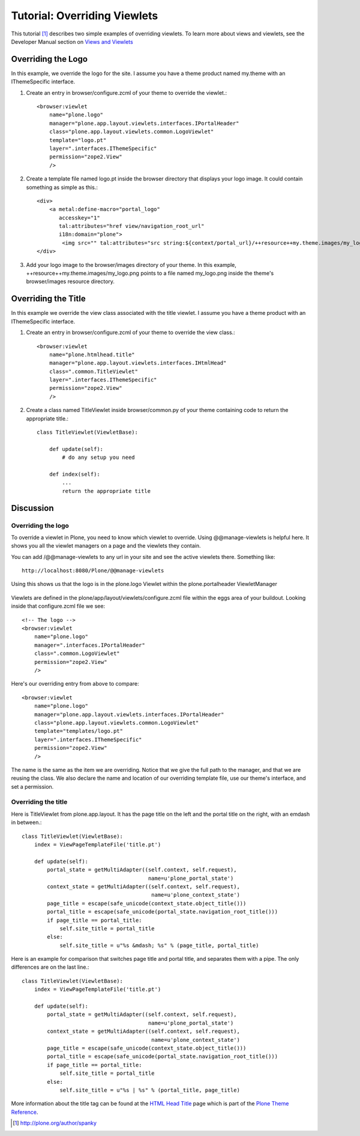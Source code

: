 =============================
Tutorial: Overriding Viewlets
=============================

This tutorial [1]_ describes two simple examples of overriding viewlets. To learn more about views and viewlets, see the Developer Manual section on `Views and Viewlets`_


Overriding the Logo
-------------------

In this example, we override the logo for the site. I assume you have a theme product named my.theme with an IThemeSpecific interface. 

#. Create an entry in browser/configure.zcml of your theme to override the viewlet.::

    <browser:viewlet
        name="plone.logo"
        manager="plone.app.layout.viewlets.interfaces.IPortalHeader"
        class="plone.app.layout.viewlets.common.LogoViewlet"
        template="logo.pt"
        layer=".interfaces.IThemeSpecific"
        permission="zope2.View"
        />

#. Create a template file named logo.pt inside the browser directory that displays your logo image. It could contain something as simple as this.::

    <div>
        <a metal:define-macro="portal_logo"
           accesskey="1"
           tal:attributes="href view/navigation_root_url"
           i18n:domain="plone">
            <img src="" tal:attributes="src string:${context/portal_url}/++resource++my.theme.images/my_logo.png" alt="some alternative text" /></a>
    </div>

#. Add your logo image to the browser/images directory of your theme. In this example, ++resource++my.theme.images/my_logo.png points to a file named my_logo.png inside the theme's browser/images resource directory.


Overriding the Title
--------------------

In this example we override the view class associated with the title viewlet. I assume you have a theme product with an IThemeSpecific interface. 

#. Create an entry in browser/configure.zcml of your theme to override the view class.::

    <browser:viewlet
        name="plone.htmlhead.title"
        manager="plone.app.layout.viewlets.interfaces.IHtmlHead"
        class=".common.TitleViewlet"
        layer=".interfaces.IThemeSpecific"
        permission="zope2.View" 
        />

#. Create a class named TitleViewlet inside browser/common.py of your theme containing code to return the appropriate title.::

    class TitleViewlet(ViewletBase):
    
        def update(self):
            # do any setup you need
            
        def index(self):
            ...
            return the appropriate title
        

Discussion
----------

Overriding the logo
^^^^^^^^^^^^^^^^^^^

To override a viewlet in Plone, you need to know which viewlet to override. Using @@manage-viewlets is helpful here. It shows you all the viewlet managers on a page and the viewlets they contain.

You can add /@@manage-viewlets to any url in your site and see the active viewlets there. Something like::

    http://localhost:8080/Plone/@@manage-viewlets

Using this shows us that the logo is in the plone.logo Viewlet within the plone.portalheader ViewletManager

    .. image:: manage_viewlets.png

Viewlets are defined in the plone/app/layout/viewlets/configure.zcml file within the eggs area of your buildout. Looking inside that configure.zcml file we see::

    <!-- The logo -->
    <browser:viewlet
        name="plone.logo"
        manager=".interfaces.IPortalHeader"
        class=".common.LogoViewlet"
        permission="zope2.View"
        />

Here's our overriding entry from above to compare::

    <browser:viewlet
        name="plone.logo"
        manager="plone.app.layout.viewlets.interfaces.IPortalHeader"
        class="plone.app.layout.viewlets.common.LogoViewlet"
        template="templates/logo.pt"
        layer=".interfaces.IThemeSpecific"
        permission="zope2.View"
        />

The name is the same as the item we are overriding. Notice that we give the full path to the manager, and that we are reusing the class. We also declare the name and location of our overriding template file, use our theme's interface, and set a permission.


Overriding the title
^^^^^^^^^^^^^^^^^^^^

Here is TitleViewlet from plone.app.layout. It has the page title on the left and the portal title on the right, with an emdash in between.::

    class TitleViewlet(ViewletBase):
        index = ViewPageTemplateFile('title.pt')
    
        def update(self):
            portal_state = getMultiAdapter((self.context, self.request),
                                            name=u'plone_portal_state')
            context_state = getMultiAdapter((self.context, self.request),
                                             name=u'plone_context_state')
            page_title = escape(safe_unicode(context_state.object_title()))
            portal_title = escape(safe_unicode(portal_state.navigation_root_title()))
            if page_title == portal_title:
                self.site_title = portal_title
            else:
                self.site_title = u"%s &mdash; %s" % (page_title, portal_title)

Here is an example for comparison that switches page title and portal title, and separates them with a pipe. The only differences are on the last line.::

    class TitleViewlet(ViewletBase):
        index = ViewPageTemplateFile('title.pt')
    
        def update(self):
            portal_state = getMultiAdapter((self.context, self.request),
                                            name=u'plone_portal_state')
            context_state = getMultiAdapter((self.context, self.request),
                                             name=u'plone_context_state')
            page_title = escape(safe_unicode(context_state.object_title()))
            portal_title = escape(safe_unicode(portal_state.navigation_root_title()))
            if page_title == portal_title:
                self.site_title = portal_title
            else:
                self.site_title = u"%s | %s" % (portal_title, page_title)

More information about the title tag can be found at the `HTML Head Title`_ page which is part of the `Plone Theme Reference`_.


.. [1] http://plone.org/author/spanky
.. _Views and Viewlets: http://collective-docs.readthedocs.org/en/latest/views/index.html
.. _HTML Head Title: http://plone.org/documentation/manual/theme-reference/elements/hiddenelements/plone.htmlhead.title
.. _Plone Theme Reference: http://plone.org/documentation/manual/theme-reference
